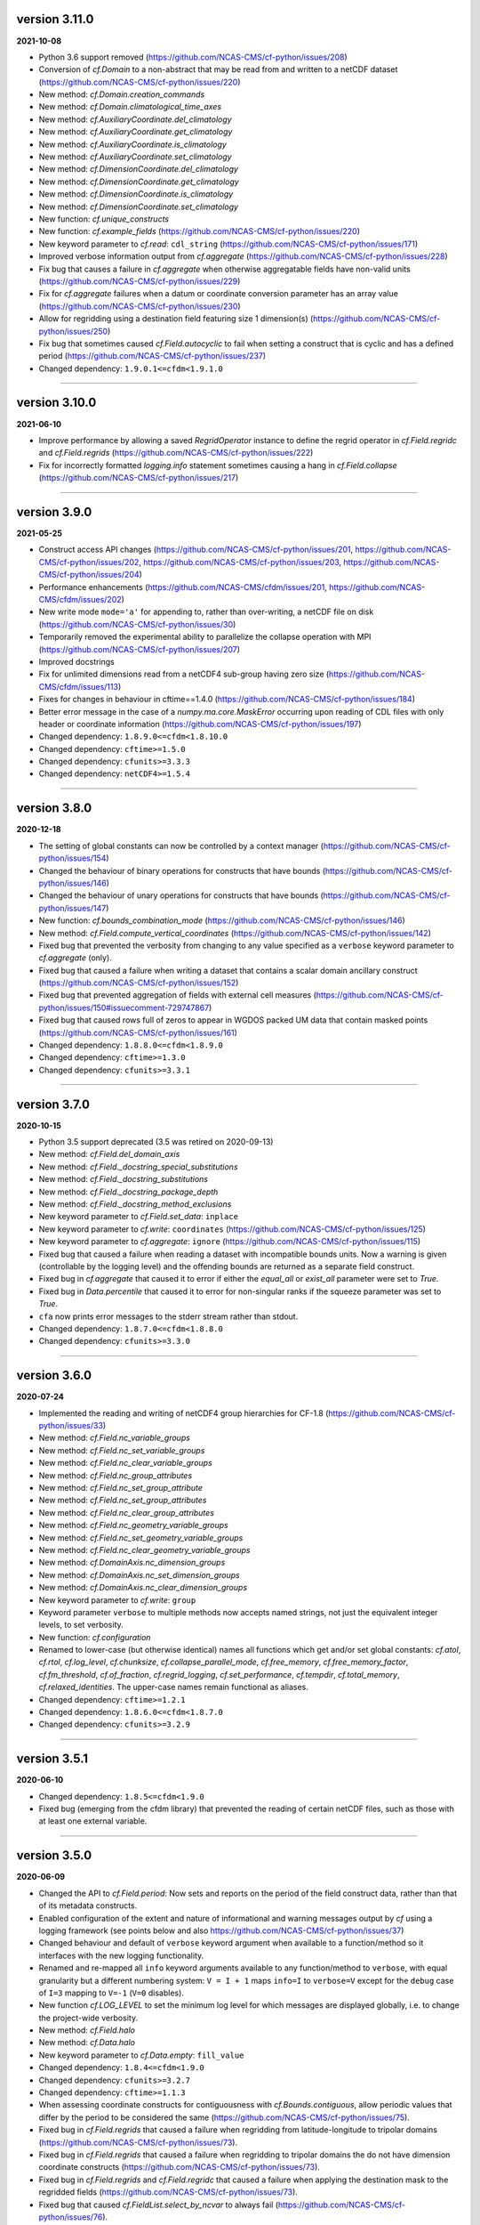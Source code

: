 version 3.11.0
--------------

**2021-10-08**

* Python 3.6 support removed
  (https://github.com/NCAS-CMS/cf-python/issues/208)
* Conversion of `cf.Domain` to a non-abstract that may be read from
  and written to a netCDF dataset
  (https://github.com/NCAS-CMS/cf-python/issues/220)
* New method: `cf.Domain.creation_commands`
* New method: `cf.Domain.climatological_time_axes`
* New method: `cf.AuxiliaryCoordinate.del_climatology`
* New method: `cf.AuxiliaryCoordinate.get_climatology`
* New method: `cf.AuxiliaryCoordinate.is_climatology`
* New method: `cf.AuxiliaryCoordinate.set_climatology`
* New method: `cf.DimensionCoordinate.del_climatology`
* New method: `cf.DimensionCoordinate.get_climatology`
* New method: `cf.DimensionCoordinate.is_climatology`
* New method: `cf.DimensionCoordinate.set_climatology`
* New function: `cf.unique_constructs`
* New function: `cf.example_fields`
  (https://github.com/NCAS-CMS/cf-python/issues/220)
* New keyword parameter to `cf.read`: ``cdl_string``
  (https://github.com/NCAS-CMS/cf-python/issues/171)
* Improved verbose information output from `cf.aggregate`
  (https://github.com/NCAS-CMS/cf-python/issues/228)
* Fix bug that causes a failure in `cf.aggregate` when otherwise
  aggregatable fields have non-valid units
  (https://github.com/NCAS-CMS/cf-python/issues/229)
* Fix for `cf.aggregate` failures when a datum or coordinate
  conversion parameter has an array value
  (https://github.com/NCAS-CMS/cf-python/issues/230)
* Allow for regridding using a destination field featuring size 1 dimension(s)
  (https://github.com/NCAS-CMS/cf-python/issues/250)
* Fix bug that sometimes caused `cf.Field.autocyclic` to fail when
  setting a construct that is cyclic and has a defined period
  (https://github.com/NCAS-CMS/cf-python/issues/237)
* Changed dependency: ``1.9.0.1<=cfdm<1.9.1.0``

----
  
version 3.10.0
--------------

**2021-06-10**

* Improve performance by allowing a saved `RegridOperator` instance to
  define the regrid operator in `cf.Field.regridc` and
  `cf.Field.regrids` (https://github.com/NCAS-CMS/cf-python/issues/222)
* Fix for incorrectly formatted `logging.info` statement sometimes
  causing a hang in `cf.Field.collapse`
  (https://github.com/NCAS-CMS/cf-python/issues/217)

----

version 3.9.0
-------------

**2021-05-25**

* Construct access API changes
  (https://github.com/NCAS-CMS/cf-python/issues/201,
  https://github.com/NCAS-CMS/cf-python/issues/202,
  https://github.com/NCAS-CMS/cf-python/issues/203,
  https://github.com/NCAS-CMS/cf-python/issues/204)
* Performance enhancements
  (https://github.com/NCAS-CMS/cfdm/issues/201,
  https://github.com/NCAS-CMS/cfdm/issues/202)
* New write mode ``mode='a'`` for appending to, rather than over-writing,
  a netCDF file on disk (https://github.com/NCAS-CMS/cf-python/issues/30)
* Temporarily removed the experimental ability to parallelize the
  collapse operation with MPI
  (https://github.com/NCAS-CMS/cf-python/issues/207)
* Improved docstrings
* Fix for unlimited dimensions read from a netCDF4 sub-group having
  zero size (https://github.com/NCAS-CMS/cfdm/issues/113)
* Fixes for changes in behaviour in cftime==1.4.0
  (https://github.com/NCAS-CMS/cf-python/issues/184)
* Better error message in the case of a `numpy.ma.core.MaskError` occurring
  upon reading of CDL files with only header or coordinate information
  (https://github.com/NCAS-CMS/cf-python/issues/197)
* Changed dependency: ``1.8.9.0<=cfdm<1.8.10.0``
* Changed dependency: ``cftime>=1.5.0``
* Changed dependency: ``cfunits>=3.3.3``
* Changed dependency: ``netCDF4>=1.5.4``

----

version 3.8.0
-------------

**2020-12-18**

* The setting of global constants can now be controlled by a context
  manager (https://github.com/NCAS-CMS/cf-python/issues/154)
* Changed the behaviour of binary operations for constructs that have
  bounds (https://github.com/NCAS-CMS/cf-python/issues/146)
* Changed the behaviour of unary operations for constructs that have
  bounds (https://github.com/NCAS-CMS/cf-python/issues/147)
* New function: `cf.bounds_combination_mode`
  (https://github.com/NCAS-CMS/cf-python/issues/146)
* New method: `cf.Field.compute_vertical_coordinates`
  (https://github.com/NCAS-CMS/cf-python/issues/142)
* Fixed bug that prevented the verbosity from changing to any value
  specified as a ``verbose`` keyword parameter to `cf.aggregate` (only).
* Fixed bug that caused a failure when writing a dataset that contains
  a scalar domain ancillary construct
  (https://github.com/NCAS-CMS/cf-python/issues/152)
* Fixed bug that prevented aggregation of fields with external cell measures
  (https://github.com/NCAS-CMS/cf-python/issues/150#issuecomment-729747867)
* Fixed bug that caused rows full of zeros to appear in WGDOS packed
  UM data that contain masked points
  (https://github.com/NCAS-CMS/cf-python/issues/161)
* Changed dependency: ``1.8.8.0<=cfdm<1.8.9.0``
* Changed dependency: ``cftime>=1.3.0``
* Changed dependency: ``cfunits>=3.3.1``

----

version 3.7.0
-------------

**2020-10-15**

* Python 3.5 support deprecated (3.5 was retired on 2020-09-13)
* New method: `cf.Field.del_domain_axis`
* New method: `cf.Field._docstring_special_substitutions`
* New method: `cf.Field._docstring_substitutions`
* New method: `cf.Field._docstring_package_depth`
* New method: `cf.Field._docstring_method_exclusions`
* New keyword parameter to `cf.Field.set_data`: ``inplace``
* New keyword parameter to `cf.write`: ``coordinates``
  (https://github.com/NCAS-CMS/cf-python/issues/125)
* New keyword parameter to `cf.aggregate`: ``ignore``
  (https://github.com/NCAS-CMS/cf-python/issues/115)
* Fixed bug that caused a failure when reading a dataset with
  incompatible bounds units. Now a warning is given (controllable by
  the logging level) and the offending bounds are returned as a
  separate field construct.
* Fixed bug in `cf.aggregate` that caused it to error if either the
  `equal_all` or `exist_all` parameter were set to `True`.
* Fixed bug in `Data.percentile` that caused it to error for non-singular
  ranks if the squeeze parameter was set to `True`.
* ``cfa`` now prints error messages to the stderr stream rather than
  stdout.
* Changed dependency: ``1.8.7.0<=cfdm<1.8.8.0``
* Changed dependency: ``cfunits>=3.3.0``

----

version 3.6.0
-------------

**2020-07-24**

* Implemented the reading and writing of netCDF4 group hierarchies for
  CF-1.8 (https://github.com/NCAS-CMS/cf-python/issues/33)
* New method: `cf.Field.nc_variable_groups`
* New method: `cf.Field.nc_set_variable_groups`
* New method: `cf.Field.nc_clear_variable_groups`
* New method: `cf.Field.nc_group_attributes`
* New method: `cf.Field.nc_set_group_attribute`
* New method: `cf.Field.nc_set_group_attributes`
* New method: `cf.Field.nc_clear_group_attributes`
* New method: `cf.Field.nc_geometry_variable_groups`
* New method: `cf.Field.nc_set_geometry_variable_groups`
* New method: `cf.Field.nc_clear_geometry_variable_groups`
* New method: `cf.DomainAxis.nc_dimension_groups`
* New method: `cf.DomainAxis.nc_set_dimension_groups`
* New method: `cf.DomainAxis.nc_clear_dimension_groups`
* New keyword parameter to `cf.write`: ``group``
* Keyword parameter ``verbose`` to multiple methods now accepts named
  strings, not just the equivalent integer levels, to set verbosity.
* New function: `cf.configuration`
* Renamed to lower-case (but otherwise identical) names all functions which
  get and/or set global constants: `cf.atol`, `cf.rtol`, `cf.log_level`,
  `cf.chunksize`, `cf.collapse_parallel_mode`, `cf.free_memory`,
  `cf.free_memory_factor`, `cf.fm_threshold`, `cf.of_fraction`,
  `cf.regrid_logging`, `cf.set_performance`, `cf.tempdir`, `cf.total_memory`,
  `cf.relaxed_identities`. The upper-case names remain functional as aliases.
* Changed dependency: ``cftime>=1.2.1``
* Changed dependency: ``1.8.6.0<=cfdm<1.8.7.0``
* Changed dependency: ``cfunits>=3.2.9``

----

version 3.5.1
-------------

**2020-06-10**

* Changed dependency: ``1.8.5<=cfdm<1.9.0``
* Fixed bug (emerging from the cfdm library) that prevented the
  reading of certain netCDF files, such as those with at least one
  external variable.

----

version 3.5.0
-------------

**2020-06-09**

* Changed the API to `cf.Field.period`: Now sets and reports on the
  period of the field construct data, rather than that of its metadata
  constructs.
* Enabled configuration of the extent and nature of informational and
  warning messages output by `cf` using a logging framework (see
  points below and also https://github.com/NCAS-CMS/cf-python/issues/37)
* Changed behaviour and default of ``verbose`` keyword argument when
  available to a function/method so it interfaces with the new logging
  functionality.
* Renamed and re-mapped all ``info`` keyword arguments available to any
  function/method to ``verbose``, with equal granularity but a different
  numbering system: ``V = I + 1`` maps ``info=I`` to ``verbose=V`` except
  for the ``debug`` case of ``I=3`` mapping to ``V=-1`` (``V=0`` disables).
* New function `cf.LOG_LEVEL` to set the minimum log level for which
  messages are displayed globally, i.e. to change the project-wide
  verbosity.
* New method: `cf.Field.halo`
* New method: `cf.Data.halo`
* New keyword parameter to `cf.Data.empty`: ``fill_value``
* Changed dependency: ``1.8.4<=cfdm<1.9.0``
* Changed dependency: ``cfunits>=3.2.7``
* Changed dependency: ``cftime>=1.1.3``
* When assessing coordinate constructs for contiguousness with
  `cf.Bounds.contiguous`, allow periodic values that differ by the
  period to be considered the same
  (https://github.com/NCAS-CMS/cf-python/issues/75).
* Fixed bug in `cf.Field.regrids` that caused a failure when
  regridding from latitude-longitude to tripolar domains
  (https://github.com/NCAS-CMS/cf-python/issues/73).
* Fixed bug in `cf.Field.regrids` that caused a failure when
  regridding to tripolar domains the do not have dimension coordinate
  constructs (https://github.com/NCAS-CMS/cf-python/issues/73).
* Fixed bug in `cf.Field.regrids` and `cf.Field.regridc` that caused a
  failure when applying the destination mask to the regridded fields
  (https://github.com/NCAS-CMS/cf-python/issues/73).
* Fixed bug that caused `cf.FieldList.select_by_ncvar` to always fail
  (https://github.com/NCAS-CMS/cf-python/issues/76).
* Fixed bug that stopped 'integral' collapses working for grouped
  collapses (https://github.com/NCAS-CMS/cf-python/issues/81).
* Fixed bug the wouldn't allow the reading of a netCDF file which
  specifies Conventions other than CF
  (https://github.com/NCAS-CMS/cf-python/issues/78).

----

version 3.4.0
-------------

**2020-04-30**

* New method: `cf.Field.apply_masking`
* New method: `cf.Data.apply_masking`
* New method: `cf.Field.get_filenames` (replaces deprecated
  `cf.Field.files`)
* New method: `cf.Data.get_filenames` (replaces deprecated
  `cf.Data.files`)
* New keyword parameter to `cf.read`: ``mask``
* New keyword parameter to `cf.read`: ``warn_valid``
  (https://github.com/NCAS-CMS/cfdm/issues/30)
* New keyword parameter to `cf.write`: ``warn_valid``
  (https://github.com/NCAS-CMS/cfdm/issues/30)
* New keyword parameter to `cf.Field.nc_global_attributes`: ``values``
* Added time coordinate bounds to the polygon geometry example field
  ``6`` returned by `cf.example_field`.
* Changed dependency: ``cfdm==1.8.3``
* Changed dependency: ``cfunits>=3.2.6``
* Fixed bug in `cf.write` that caused (what are effectively)
  string-valued scalar auxiliary coordinates to not be written to disk
  as such, or even an exception to be raised.
* Fixed bug in `cf.write` that caused the ``single`` and ``double``
  keyword parameters to have no effect. This bug was introduced at
  version 3.0.0 (https://github.com/NCAS-CMS/cf-python/issues/65).
* Fixed bug in `cf.Field.has_construct` that caused it to always
  return `False` unless a construct key was used as the construct
  identity (https://github.com/NCAS-CMS/cf-python/issues/67).
  
----

version 3.3.0
-------------

**2020-04-20**

* Changed the API to `cf.Field.convolution_filter`: renamed the
  ``weights`` parameter to ``window``.
* Reinstated `True` as a permitted value of the ``weights`` keyword of
  `cf.Field.collapse` (which was deprecated at version 3.2.0).
* New method: `cf.Field.moving_window`
  (https://github.com/NCAS-CMS/cf-python/issues/44)
* New method: `cf.Data.convolution_filter`
* New keyword parameter to `cf.Field.weights`: ``axes``
* New permitted values to ``coordinate`` keyword parameter of
  `cf.Field.collapse` and `cf.Field.cumsum`: ``'minimum'``,
  ``'maximum'``
* New keyword parameter to `cf.Data.cumsum`: ``inplace``
* Fixed bug that prevented omitted the geometry type when creating
  creation commands (https://github.com/NCAS-CMS/cf-python/issues/59).
* Fixed bug that caused a failure when rolling a dimension coordinate
  construct without bounds.
  
----

version 3.2.0
-------------

**2020-04-01**

* First release for CF-1.8 (does not include netCDF hierarchical
  groups functionality)
  (https://github.com/NCAS-CMS/cf-python/issues/33)
* Deprecated `True` as a permitted value of the ``weights`` keyword of
  `cf.Field.collapse`.
* New methods: `cf.Data.compressed`, `cf.Data.diff`
* New function: `cf.implementation`
* New methods completing coverage of the inverse trigonometric and
  hyperbolic operations: `cf.Data.arccos`, `cf.Data.arccosh`,
  `cf.Data.arcsin`, `cf.Data.arctanh`.
* New keyword parameters to `cf.Field.collapse`, `cf.Field.cell_area`,
  `cf.Field.weights`: ``radius``, ``great_circle``.
* Implemented simple geometries for CF-1.8.
* Implemented string data-types for CF-1.8.
* Changed dependency: ``cfdm>=1.8.0``
* Changed dependency: ``cfunits>=3.2.5``
* Changed dependency: ``netCDF4>=1.5.3``
* Changed dependency: ``cftime>=1.1.1``
* Renamed the regridding method, i.e. option for the ``method``
  parameter to `cf.Field.regridc` and `cf.Field.regrids`, ``bilinear``
  to ``linear``, though ``bilinear`` is still supported (use of it
  gives a message as such).
* Made documentation of available `cf.Field.regridc` and
  `cf.Field.regrids` ``method`` parameters clearer & documented
  second-order conservative method.
* Fixed bug that prevented writing to ``'NETCDF3_64BIT_OFFSET'`` and
  ``'NETCDF3_64BIT_DATA'`` format files
  (https://github.com/NCAS-CMS/cfdm/issues/9).
* Fixed bug that prevented the ``select`` keyword of `cf.read` from
  working with PP and UM files
  (https://github.com/NCAS-CMS/cf-python/issues/40).
* Fixed bug that prevented the reading of PP and UM files with "zero"
  data or validity times.
* Fixed broken API reference 'source' links to code in `cfdm`.
* Fixed bug in `cf.Field.weights` with the parameter ``methods`` set
  to ``True`` where it would always error before returning dictionary
  of methods.
* Fixed bug in `cf.Data.where` that meant the units were not taken
  into account when the condition was a `cf.Query` object with
  specified units.
* Addressed many 'TODO' placeholders in the documentation.

----

version 3.1.0
-------------

**2020-01-17**

* Changed the API to `cf.Field.match_by_construct` and
  `cf.FieldList.select_by_construct`.
* Changed the default value of the `cf.Field.collapse` ``group_span``
  parameter to `True` and default value of the ``group_contiguous``
  parameter to ``1``
  (https://github.com/NCAS-CMS/cf-python/issues/28).
* Changed the default values of the `cf.Field.collapse` ``group_by``
  and ``coordinate`` parameters to `None`.
* Changed the default value of the ``identity`` parameter to `None`
  for `cf.Field.coordinate`, `cf.Field.dimension_coordinate`,
  `cf.Field.auxiliary_coordinate`, `cf.Field.field_ancillary`,
  `cf.Field.domain_ancillary`, `cf.Field.cell_method`,
  `cf.Field.cell_measure`, `cf.Field.coordinate_reference`,
  `cf.Field.domain_axis`.
* New keyword parameter to `cf.Field.weights`: ``data``.
* New keyword parameter to `cf.aggregate`: ``field_identity``
  (https://github.com/NCAS-CMS/cf-python/issues/29).
* New example field (``5``) available from `cf.example_field`.
* New regridding option: ``'conservative_2nd'``.
* Fixed bug that didn't change the units of bounds when the units of
  the coordinates were changed.
* Fixed bug in `cf.Field.domain_axis` that caused an error when no
  unique domain axis construct could be identified.
* Changed dependency:``cfunits>=3.2.4``. This fixes a bug that raised
  an exception for units specified by non-strings
  (https://github.com/NCAS-CMS/cfunits/issues/1).
* Changed dependency: ``ESMF>=to 8.0.0``. This fixes an issue with
  second-order conservative regridding, which is now fully documented
  and available.
* Converted all remaining instances of Python 2 print statements in the
  documentation API reference examples to Python 3.
* Corrected aspects of the API documentation for trigonometric functions.
* Fixed bug whereby `cf.Data.arctan` would not process bounds.
* New methods for hyperbolic operations: `cf.Data.sinh`, `cf.Data.cosh`,
  `cf.Data.tanh`, `cf.Data.arcsinh`.

----

version 3.0.6
-------------

**2019-11-27**

* New method: `cf.Field.uncompress`.
* New method: `cf.Data.uncompress`.
* New keyword parameter to `cf.environment`: ``paths``.
* Can now insert a size 1 data dimension for a new, previously
  non-existent domain axis with `cf.Field.insert_dimension`.
* Changed the default value of the ``ignore_compression`` parameter to
  `True`.
* Fixed bug that sometimes gave incorrect cell sizes from the
  `cellsize` attribute when used on multidimensional coordinates
  (https://github.com/NCAS-CMS/cf-python/issues/15).
* Fixed bug that sometimes gave an error when the LHS and RHS operands
  are swapped in field construct arithmetic
  (https://github.com/NCAS-CMS/cf-python/issues/16).
* Changed dependency: ``cfdm>=1.7.11``

----

version 3.0.5
-------------

**2019-11-14**

* New method: `cf.Field.compress`.
* New function: `cf.example_field`
* New keyword parameter to `cf.Data`: ``mask``.
* Deprecated method: `cf.Field.example_field`
* Fixed bug that didn't allow `cf.Field.cell_area` to work with
  dimension coordinates with units equivalent to metres
  (https://github.com/NCAS-CMS/cf-python/issues/12)
* Fixed bug that omitted bounds having their units changed by
  `override_units` and `override calendar`
  (https://github.com/NCAS-CMS/cf-python/issues/13).
* Removed specific user shebang from ``cfa`` script
  (https://github.com/NCAS-CMS/cf-python/pull/14).
* Changed dependency: ``cfdm>=1.7.10``. This fixes a bug that didn't
  allow CDL files to start with comments or blank lines
  (https://github.com/NCAS-CMS/cfdm/issues/5).
* Changed dependency: ``cftime>=1.0.4.2``

----

version 3.0.4
-------------

**2019-11-08**

* New methods: `cf.Field.percentile`, `cf.Field.example_field`,
  `cf.Field.creation_commands`.
* New field construct collapse methods: ``median``,
  ``mean_of_upper_decile``.
* New method: `cf.FieldList.select_field`.
* New methods: `cf.Data.median`, `cf.Data.mean_of_upper_decile`,
  `cf.Data.percentile`, `cf.Data.filled`, `cf.Data.creation_commands`.
* New keyword parameter to `cf.Data`: ``dtype``.
* Changed default ``ddof`` *back* to 1 in `cf.Data.var` and
  `cf.Data.sd` (see version 3.0.3 and
  https://github.com/NCAS-CMS/cf-python/issues/8)
* Fixed bug that sometimes caused an exception to be raised when
  metadata constructs were selected by a property value that
  legitimately contained a colon.
* Changed dependency: ``cfdm>=1.7.9``

----

version 3.0.3
-------------

**2019-11-01**

* Fixed bug (introduced at v3.0.2) that caused ``mean_absolute_value``
  collapses by `cf.Field.collapse` to be not weighted when they should
  be (https://github.com/NCAS-CMS/cf-python/issues/9)
* Changed default ``ddof`` from 0 to 1 in `cf.Data.var` and
  `cf.Data.sd` (https://github.com/NCAS-CMS/cf-python/issues/8)
   
----

version 3.0.2
-------------

**2019-10-31**

* Now reads CDL files (https://github.com/NCAS-CMS/cf-python/issues/1)
* New methods: `cf.Field.cumsum`, `cf.Field.digitize`, `cf.Field.bin`,
  `cf.Field.swapaxes`, `cf.Field.flatten`, `cf.Field.radius`.
* New function: `cf.histogram`.
* New field construct collapse methods: ``integral``,
  ``mean_absolute_value``, ``maximum_absolute_value``,
  ``minimum_absolute_value``, ``sum_of_squares``,
  ``root_mean_square``.
* New keyword parameters to `cf.Field.collapse` and
  `cf.Field.weights`: ``measure``, ``scale``, ``radius``
* New methods: `cf.Data.cumsum`, `cf.Data.digitize`,
  `cf.Data.masked_all`, `cf.Data.mean_absolute_value`,
  `cf.Data.maximum_absolute_value`, `cf.Data.minimum_absolute_value`,
  `cf.Data.sum_of_squares`, `cf.Data.root_mean_square`,
  `cf.Data.flatten`.
* Renamed `cf.default_fillvals` to `cf.default_netCDF_fillvals`.
* Changed dependency: ``cfdm>=1.7.8``. This fixes a bug that sometimes
  occurs when writing to disk and the _FillValue and data have
  different data types.
* Changed dependency: ``cfunits>=3.2.2``
* Changed dependency: ``cftime>=1.0.4.2``
* Fixed occasional failure to delete all temporary directories at
  exit.
* Fixed bug in `cf.Data.func` when overriding units. Affects all
  methods that call `cf.Data.func`, such as `cf.Data.tan` and
  `cf.Field.tan`.
* Fixed "relaxed units" behaviour in `cf.aggregate` and field
  construct arithmetic.
* Fixed bug that led to incorrect persistent entries in output of
  `cf.Field.properties`.
* Fixed bug in `cf.Data.squeeze` that sometimes created
  inconsistencies with the cyclic dimensions.
* Fixed bug in `cf.Field.mask` that assigned incorrect units to the
  result.

----

version 3.0.1
-------------

**2019-10-01**

* Updated description in ``setup.py``

----

version 3.0.0 (*first Python 3 version*)
----------------------------------------

**2019-10-01**

* Complete refactor for Python 3, including some API changes.

  Scripts written for version 2.x but running under version 3.x should
  either work as expected, or provide informative error messages on
  the new API usage. However, it is advised that the outputs of older
  scripts be checked when running with Python 3 versions of the cf
  library.
* Deprecated ``cfdump`` (its functionality is now included in
  ``cfa``).
  
----

version 2.3.8 (*last Python 2 version*)
---------------------------------------

**2019-10-07**

* In `cf.write`, can set ``single=False`` to mean ``double=True``, and
  vice versa.
* Fixed bug in `cf.aggregate` - removed overly strict test on
  dimension coordinate bounds.
* Fixed bug in `cf.read` that set the climatology attribute to True
  when there are no bounds.
* Fixed bug in `cf.write` when writing missing values (set_fill was
  off, now on)

----

version 2.3.5
-------------

**2019-04-04**

* Changed calculation of chunksize in parallel case to avoid potential
  problems and introduced a new method `cf.SET_PERFORMANCE` to tune
  the chunksize and the fraction of memory to keep free.

----

version 2.3.4
-------------

**2019-03-27**

* Fix bug in creating a during cell method during a field collapse.
	
----

version 2.3.3
-------------

**2019-03-05**

* Allow failure to compile to go through with a warning, rather than
  failing to install. if this happens, reading a PP/UM file will
  result in "Exception: Can't determine format of file test2.pp"
* Fixed bug in `cf.Field.convolution_filter` giving false error over
  units.

----
	
version 2.3.2
-------------

**2018-12-10**

* `cf.Field.regridc` now compares the units of the source and
  destination grids and converts between them if possible or raises an
  error if they are not equivalent.
	
----

version 2.3.1
-------------

**2018-11-07**

* Fixed bug in `cf.Field.regridc` that caused it to fail when
  regridding a multidimensional field along only one dimension.
* Fixed bug which in which the default logarithm is base 10, rather
  than base e
	
version 2.3.0
-------------
----

**2018-10-22**

* The collapse method can now be parallelised by running any cf-python
  script with mpirun if mpi4py is installed. This is an experimental
  feature and is not recommended for operational use. None of the
  parallel code is executed when a script is run in serial.
	
----

version 2.2.8
-------------

**2018-08-28**

* Bug fix: better handle subspacing by multiple multidimensional items
	
----

version 2.2.7
-------------

**2018-07-25**

* Bug fix: correctly set units of bounds when the `cf.Data` object
  inserted with insert_bounds has units of ''. In this case the bounds
  of the parent coordinate are now inherited.
	
----

version 2.2.6
-------------

**2018-07-24**

* Improved error messages
* Changed behaviour when printing reference times with a calendar of
  ``'none'`` - no longer attempts a to create a date-time
  representation
	
----

version 2.2.5
-------------

**2018-07-02**

* Fixed bug with HDF chunk sizes that prevented the writing of large
  files
	
----

version 2.2.4
-------------

**2018-06-29**

* Interim fix for with HDF chunk sizes that prevented the writing of
  large files
	
version 2.2.3
--------------
----

**2018-06-21**

* During writing, disallow the creation of netCDF variable names that
  contain characters other than letters, digits, and underscores.
	
----

version 2.2.3
-------------

**2018-06-21**

* During writing, disallow the creation of netCDF variable names that
  contain characters other than letters, digits, and underscores.
	
----

version 2.2.2
-------------

**2018-06-06**


* Fix for removing duplicated netCDF dimensions when writing data on
  (e.g.) tripolar grids.
	
----

version 2.2.1
-------------

**2018-06-05**

* Fix for calculating are weights from projection coordinates
			
version 2.2.0
-------------
----

**2018-06-04**

* Updated for `netCDF4` v1.4 `cftime` API changes
	
----

version 2.1.9
-------------

**2018-05-31**

* Allowed invalid units through. Can test with `cf.Units.isvalid`.
	
----

version 2.1.8
-------------

**2018-03-08**

* Fixed bug when weights parameter is a string in `cf.Field.collapse`
	
----

version 2.1.7
-------------

**2018-02-13**

* Fixed bug in `cf.Field.collapse` when doing climatological time
  collapse with only one period per year/day
		
----

version 2.1.6
-------------

**2018-02-09**

* Fixed bug in Variable.mask
	
----

version 2.1.4
-------------

**2018-02-09**

* Added override_calendar method to coordinates and domain ancillaries
  that changes the calendar of the bounds, too.
* Fixed bug in `cf.Data.where` when the condition is a `cf.Query`
  object.
* Fixed bug in `cf.Variable.mask`
	
----

version 2.1.3
-------------

**2018-02-07**

* Allowed `scipy` and `matplotlib` imports to be optional
	
version 2.1.2
-------------
----

**2017-11-28**

* Added ``group_span`` and ``contiguous_group`` options to
  `cf.Field.collapse`
	
----

version 2.1.1
-------------

**2017-11-10**

* Disallowed raising offset units to a power (e.g. taking the square
  of data in units of K @ 273.15).
* Removed len() of `cf.Field` (previously always, and misleadingly,
  returned 1)
* Fixed setting of cell methods after climatological time collapses
* Added printing of ncvar in `cf.Field.__str__` and `cf.Field.dump`
* Added user stash table option to ``cfa`` script
	
----

version 2.1
-----------

**2017-10-30**

* Misc. bug fixes

version 2.0.6
-------------
----

**2017-09-28**

* Removed error when `cf.read` finds no fields - an empty field list
  is now returned
* New method `cf.Field.count`

----

version 2.0.5
-------------

**2017-09-19**

* Bug fix when creating wrap-around subspaces from cyclic fields
* Fix (partial?) for memory leak when reading UM PP and fields files

----

version 2.0.4
-------------

**2017-09-15**

* submodel property for PP files
* API change for `cf.Field.axis`: now returns a `cf.DomainAxis` object
  by default
* Bug fix in `cf.Field.where`
* Bug fix when initializing a field with the source parameter
* Changed default output format to NETCDF4 (from NETCDF3_CLASSIC)

----

version 2.0.3
-------------

**2017-08-01**

----

version 2.0.1.post1
-------------------

**2017-07-12**

* Bug fix for reading DSG ragged arrays

----

version 2.0.1
-------------

**2017-07-11**

* Updated `cf.FieldList` behaviour (with reduced methods)

----

version 2.0
-----------

**2017-07-07**

* First release with full CF data model and full CF-1.6 compliance
  (including DSG)

----

version 1.5.4.post4
-------------------

**2017-07-07**

* Bug fixes to `cf.Field.regridc`

----

version 1.5.4.post1
-------------------

**2017-06-13**

* removed errant scikit import

----

version 1.5.4
-------------

**2017-06-09**

* Tripolar regridding
	
----

version 1.5.3 
-------------

**2017-05-10**

* Updated STASH code to standard_name table (with thanks to Jeff Cole)
* Fixed bug when comparing masked arrays for equality

----

version 1.5.2 
-------------

**2017-03-17**

* Fixed bug when accessing PP file whose format/endian/word-size has
  been specified

----

version 1.5.1 
-------------

**2017-03-14**

* Can specify 'pp' or 'PP' in um option to `cf.read`

----

version 1.5
-----------

**2017-02-24**

* Changed weights in calculation of variance to reliability weights
  (from frequency weights). This not only scientifically better, but
  faster, too.

----

version 1.4
-----------

**2017-02-22**

* Rounded datetime to time-since conversions to the nearest
  microsecond, to reflect the accuracy of netCDF4.netcdftime
* Removed import tests from setup.py
* New option --um to ``cfa``, ``cfdump``
* New parameter um to `cf.read`

----

version 1.3.3
-------------

**2017-01-31**

* Rounded datetime to time-since conversions to the nearest
  microsecond, to reflect the accuracy of netCDF4.netcdftime
* Fix for netCDF4.__version__ > 1.2.4 do to with datetime.calendar
  *handle with care*

----

version 1.3.2
-------------

**2016-09-21**

* Added --build-id to LDFLAGS in umread Makefile, for sake of RPM
  builds (otherwise fails when building debuginfo RPM). Pull request
  #16, thanks to Klaus Zimmerman.
* Improved test handling. Pull request #21, thanks to Klaus
  Zimmerman.
* Removed udunits2 database. This removes the modified version of the
  udunits2 database in order to avoid redundancies, possible version
  incompatibilities, and license questions. The modifications are
  instead carried out programmatically in units.py. Pull request #20,
  thanks to Klaus Zimmerman.

----

version 1.3.1
-------------

**2016-09-09**

* New method: `cf.Field.unlimited`, and new 'unlimited' parameter to
  `cf.write` and ``cfa``

----

version 1.3
-----------

**2016-09-05**

* Removed asreftime, asdatetime and dtvarray methods
* New method: `convert_reference_time` for converting reference time
  data values to have new units.

----

version 1.2.3
-------------

**2016-08-23**

* Fixed bug in `cf.Data.equals`

----

version 1.2.2
-------------

**2016-08-22**

* Fixed bug in binary operations to do with the setting of
  `Partition.part`
* Added `cf.TimeDuration` functionality to get_bounds cellsizes
  parameter. Also new parameter flt ("fraction less than") to position
  the coordinate within the cell.

----

version 1.2
-----------

**2016-07-05**

* Added HDF_chunks methods

----

version 1.1.11
--------------

**2016-07-01**

* Added cellsize option to `cf.Coordinate.get_bounds`, and fixed bugs.
* Added variable_attributes option to `cf.write`
* Added `cf.ENVIRONMENT` method

----

version 1.1.10
--------------

**2016-06-23**

* Added reference_datetime option to cf.write	
* Fixed bug in `cf.um.read.read` which incorrectly ordered vertical
  coordinates

----

version 1.1.9
-------------

**2016-06-17**

* New methods `cf.Variable.files` and `cf.Data.files`,
  `cf.Field.files` which report which files are referenced by the data
  array.
* Fix to stop partitions return `numpy.bool_` instead of
  `numpy.ndarray`
* Fix to determining cyclicity of regridded fields.
* Functionality to recursively read directories in `cf.read`, ``cfa``
  and ``cfump``
* Print warning but carry on when ESMF import fails
* Fixed bug in `cf.Field.subspace` when accessing axes derived from UM
  format files
	
----

version 1.1.8
-------------

**2016-05-18**

* Slightly changed the compression API to `cf.write`
* Added compression support to the ``cfa`` command line script
* Added functionality to change data type on writing to `cf.write` and
  ``cfa`` - both in general and for with extra convenience for the
  common case of double to single (and vice versa).
* Removed annoying debug print statements from `cf.um.read.read`

----

version 1.1.7
-------------

**2016-05-04**

* Added fix for change in numpy behaviour (`numpy.number` types do not
  support assignment)
* Added capability to load in a user STASH to standard name table:
  `cf.um.read.load_stash2standard_name`
	
----

version 1.1.6
-------------

**2016-04-27**

* Added --reference_datetime option to ``cfa``
* Bug fix to `cf.Field.collapse` when providing `cf.Query` objects via
  the group parameter
* Added auto regridding method, which is now the default
	

----

version 1.1.5 
-------------

**2016-03-03**

* Bug fix in `cf.Field.where` when using `cf.masked`
* conda installation (with thanks to Andy Heaps)
* Bug fix for type casting in `cf.Field.collapse`
* Display long_name if it exists and there is no standard_name
* Fix for compiling the UM C code on certain OSs (with thanks to Simon Wilson)
* Fixed incorrect assignment of cyclicity in `cf.Field.regrids`
* Nearest neighbour regridding in `cf.Field.regrids`
	
----

version 1.1.4 
-------------

**2016-02-09**

* Bug fix to `cf.Field.autocyclic`
* Bug fix to `cf.Field.clip` - now works when limit units are supplied
* New methods: `cf.Data.round`, `cf.Field.Round`
* Added ``lbtim`` as a `cf.Field` property when reading UM files
* Fixed coordinate creation for UM atmosphere_hybrid_height_coordinate
* Bug fix to handling of cyclic fields by `cf.Field.regrids`
* Added nearest neighbour field regridding
* Changed keyword ignore_dst_mask in `cf.Field.regrids` to
  use_dst_mask, which is false by default

----

version 1.1.3 
-------------

**2015-12-10**

* Bug fixes to `cf.Field.collapse` when the "group" parameter is used
* Correct setting of cyclic axes on regridded fields
* Updates to STASH_to_CF.txt table: 3209, 3210
	
----

version 1.1.2 
-------------

**2015-12-01**

* Updates to STASH_to_CF.txt table
* Fixed bug in decoding UM version in `cf.um.read.read`
* Fixed bug in `cf.units.Utime.num2date`
* Fixed go-slow behaviour for silly BZX, BDX in PP and fields file
  lookup headers

----

version 1.1.1
-------------

**2015-11-05**

* Fixed bug in decoding UM version in `cf.read`
	
----

version 1.1
-----------

**2015-10-28**

* Fixed bug in `cf.Units.conform`
* Changed `cf.Field.__init__` so that it works with just a data object
* Added `cf.Field.regrids` for lat-lon regridding using ESMF library
* Removed support for netCDF4-python versions < 1.1.1
* Fixed bug which made certain types of coordinate bounds
  non-contiguous after transpose
* Fixed bug with i=True in `cf.Field.where` and in
  `cf.Field.mask_invalid`
* cyclic methods now return a set, rather than a list
* Fixed bug in _write_attributes which might have slowed down some
  writes to netCDF files.
* Reduced annoying redirection in the documentation
* Added `cf.Field.field` method and added top_level keyword to
  `cf.read`
* Fixed bug in calculation of standard deviation and variance (the bug
  caused occasional crashes - no incorrect results were calculated)
* In items method (and friends), removed strict_axes keyword and added
  axes_all, axes_superset and axes_subset keywords

----

version 1.0.3
-------------

**2015-06-23**

* Added default keyword to fill_value() and fixed bugs when doing
  delattr on _fillValue and missing_value properties.

version 1.0.2
-------------

**2015-06-05**

* PyPI release

----

version 1.0.1
-------------

**2015-06-01**

* Fixed bug in when using the select keyword to `cf.read`

----

version 1.0
-----------

**2015-05-27**

* Mac OS support
* Limited Nd functionality to `cf.Field.indices`
* Correct treatment of add_offset and scale_factor
* Replaced -a with -x in ``cfa`` and ``cfdump`` scripts
* added ncvar_identities parameter to `cf.aggregate`
* Performance improvements to field subspacing
* Documentation
* Improved API to match, select, items, axes, etc.
* Reads UM fields files
* Optimised reading PP and UM fields files
* `cf.collapse` replaced by `cf.Field.collapse`
* `cf.Field.collapse` includes CF climatological time statistics

----

version 0.9.9.1
---------------

**2015-01-09**

* Fixed bug for changes to netCDF4-python library versions >= 1.1.2
* Miscellaneous bug fixes

----

version 0.9.9
-------------

**2015-01-05**

* Added netCDF4 compression options to `cf.write`.
* Added `__mod__`, `__imod__`, `__rmod__`, `ceil`, `floor`, `trunc`,
  `rint` methods to `cf.Data` and `cf.Variable`
* Added ceil, floor, trunc, rint to `cf.Data` and `cf.Variable`
* Fixed bug in which array `cf.Data.array` sometimes behaved like
  `cf.Data.varray`
* Fixed bug in `cf.netcdf.read.read` which affected reading fields
  with formula_terms.
* Refactored the test suite to use the unittest package
* Cyclic axes functionality
* Documentation updates

----

version 0.9.8.3
---------------

**2014-07-14**

* Implemented multiple grid_mappings (CF trac ticket #70)
* Improved functionality and speed of field aggregation and ``cfa``
  and ``cfdump`` command line utilities.
* Collapse methods on `cf.Data` object (min, max, mean, var, sd,
  sum, range, mid_range).
* Improved match/select functionality

----

version 0.9.8.2
---------------

**2014-03-13**

* Copes with PP fields with 365_day calendars
* Revamped CFA files in line with the evolving standard. CFA files
  from PP data created with a previous version will no longer work.

----

version 0.9.8
-------------

**2013-12-06**

* Improved API.
* Plenty of speed and memory optimizations.
* A proper treatment of datetimes.
* WGDOS-packed PP fields are now unpacked on demand.
* Fixed bug in functions.py for numpy v1.7. Fixed bug when deleting
  the 'id' attribute.
* Assign a standard name to aggregated PP fields after aggregation
  rather than before (because some stash codes are too similar,
  e.g. 407 and 408).
* New subclasses of `cf.Coordinate`: `cf.DimensionCoordinate` and
  `cf.AuxiliaryCoordinate`.
* A `cf.Units` object is now immutable.

----

version 0.9.7.1
---------------

**2013-04-26**

* Fixed endian bug in CFA-netCDF files referring to PP files
* Changed default output format to NETCDF3_CLASSIC and trap error when
  when writing unsigned integer types and the 64-bit integer type to
  file formats other than NETCDF4.
* Changed unhelpful history created when aggregating

----

version 0.9.7
-------------

**2013-04-24**

* Read and write CFA-netCDF files
* `cf.Field` creation interface
* New command line utilities: ``cfa``, ``cfdump``
* Redesigned repr, str and dump() output (which is shared with ``cfa``
  and ``cfdump``)
* Removed superseded (by ``cfa``) command line utilities ``pp2cf``,
  ``cf2cf``
* Renamed the 'subset' method to 'select'
* Now needs netCDF4-python 0.9.7 or later (and numpy 1.6 or later)

----

version 0.9.6.2
---------------

**2013-03-27**

* Fixed bug in ``cf/pp.py`` which caused the creation of incorrect
  latitude coordinate arrays.

----

version 0.9.6.1
---------------

**2013-02-20**

* Fixed bug in ``cf/netcdf.py`` which caused a failure when a file
  with badly formatted units was encountered.

----

version 0.9.6
-------------

**2012-11-27**

* Assignment to a field's data array with metadata-aware broadcasting,
  assigning to subspaces, assignment where data meets conditions,
  assignment to unmasked elements, etc. (setitem method)
* Proper treatment of the missing data mask, including metadata-aware
  assignment (setmask method)
* Proper treatment of ancillary data.
* Ancillary data and transforms are subspaced with their parent field.
* Much faster aggregation algorithm (with thanks to Jonathan
  Gregory). Also aggregates fields transforms, ancillary variables and
  flags.

----

version 0.9.5
-------------

**2012-10-01**

* Restructured documentation and package code files.
* Large Amounts of Massive Arrays (LAMA) functionality.
* Metadata-aware field manipulation and combination with
  metadata-aware broadcasting.
* Better treatment of cell measures.
* Slightly faster aggregation algorithm (a much improved one is in
  development).
* API changes for clarity.
* Bug fixes.
* Added 'TEMPDIR' to the `cf.CONSTANTS` dictionary
* This is a snapshot of the trunk at revision r195.

----

version 0.9.5.dev
-----------------

**2012-09-19**

* Loads of exciting improvements - mainly LAMA functionality,
  metadata-aware field manipulation and documentation.
* This is a snapshot of the trunk at revision r185. A proper vn0.9.5
  release is imminent.

----

version 0.9.4.2
---------------

**2012-04-17**

* General bug fixes and code restructure

----

version 0.9.4
-------------

**2012-03-15**

* A proper treatment of units using the Udunits C library and the
  extra time functionality provided by the netCDF4 package.
* A command line script to do CF-netCDF to CF-netCDF via cf-python.

----

version 0.9.3.3
---------------

**2018-02-08**

* Objects renamed in line with the CF data model: `cf.Space` becomes
  `cf.Field` and `cf.Grid` becomes `cf.Space`.
* Field aggregation using the CF aggregation rules is available when
  reading fields from disk and on fields in memory. The data of a
  field resulting from aggregation are stored as a collection of the
  data from the component fields and so, as before, may be file
  pointers, arrays in memory or a mixture of these two forms.
* Units, missing data flags, dimension order, dimension direction and
  packing flags may all be different between data components and are
  conformed at the time of data access.
* Files in UK Met Office PP format may now be read into CF fields.
* A command line script for PP to CF-netCDF file conversion is
  provided.

----

version 0.9.3
-------------

**2012-01-05**

* A more consistent treatment of spaces and lists of spaces
  (`cf.Space` and `cf.SpaceList` objects respectively).
* A corrected treatment of scalar or 1-d, size 1 dimensions in the
  space and its grid.
* Data stored in `cf.Data` objects which contain metadata need to
  correctly interpret and manipulate the data. This will be
  particularly useful when data arrays spanning many files/arrays is
  implemented.

----

version 0.9.2
-------------

**2011-08-26**

* Created a ``setup.py`` script for easier installation (with thanks
  to Jeff Whitaker).
* Added support for reading OPeNDAP-hosted datasets given by URLs.
* Restructured the documentation.
* Created a test directory with scripts and sample output.
* No longer fails for unknown calendar types (such as ``'360d'``).

----

version 0.9.1
-------------

**2011-08-06**

* First release.
